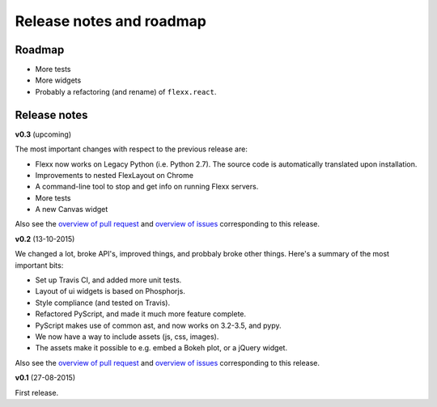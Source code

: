 -------------------------
Release notes and roadmap
-------------------------

Roadmap
-------

* More tests
* More widgets
* Probably a refactoring (and rename) of ``flexx.react``.


Release notes
-------------

**v0.3** (upcoming)

The most important changes with respect to the previous release are:
    
- Flexx now works on Legacy Python (i.e. Python 2.7). The source code is
  automatically translated upon installation.
- Improvements to nested FlexLayout on Chrome
- A command-line tool to stop and get info on running Flexx servers.
- More tests
- A new Canvas widget

Also see the
`overview of pull request <https://github.com/zoofIO/flexx/issues?q=is%3Apr+milestone%3Av0.3>`_
and
`overview of issues <https://github.com/zoofIO/flexx/issues?q=is%3Aissue+milestone%3Av0.3>`_
corresponding to this release.

**v0.2** (13-10-2015)

We changed a lot, broke API's, improved things, and probbaly broke other
things. Here's a summary of the most important bits:

- Set up Travis CI, and added more unit tests.
- Layout of ui widgets is based on Phosphorjs.
- Style compliance (and tested on Travis).
- Refactored PyScript, and made it much more feature complete.
- PyScript makes use of common ast, and now works on 3.2-3.5, and pypy.
- We now have a way to include assets (js, css, images).
- The assets make it possible to e.g. embed a Bokeh plot, or a jQuery widget.

Also see the
`overview of pull request <https://github.com/zoofIO/flexx/issues?q=is%3Apr+milestone%3Av0.2>`_
and
`overview of issues <https://github.com/zoofIO/flexx/issues?q=is%3Aissue+milestone%3Av0.2>`_
corresponding to this release.


**v0.1** (27-08-2015)

First release.
